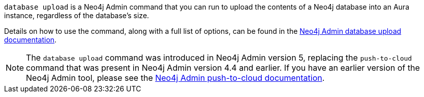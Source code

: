 `database upload` is a Neo4j Admin command that you can run to upload the contents of a Neo4j database into an Aura instance, regardless of the database's size.

Details on how to use the command, along with a full list of options, can be found in the https://neo4j.com/docs/operations-manual/current/tools/neo4j-admin/push-to-cloud/[Neo4j Admin database upload documentation].

[NOTE]
====
The `database upload` command was introduced in Neo4j Admin version 5, replacing the `push-to-cloud` command that was present in Neo4j Admin version 4.4 and earlier. If you have an earlier version of the Neo4j Admin tool, please see the https://neo4j.com/docs/operations-manual/4.4/tools/neo4j-admin/push-to-cloud/[Neo4j Admin push-to-cloud documentation].
====
